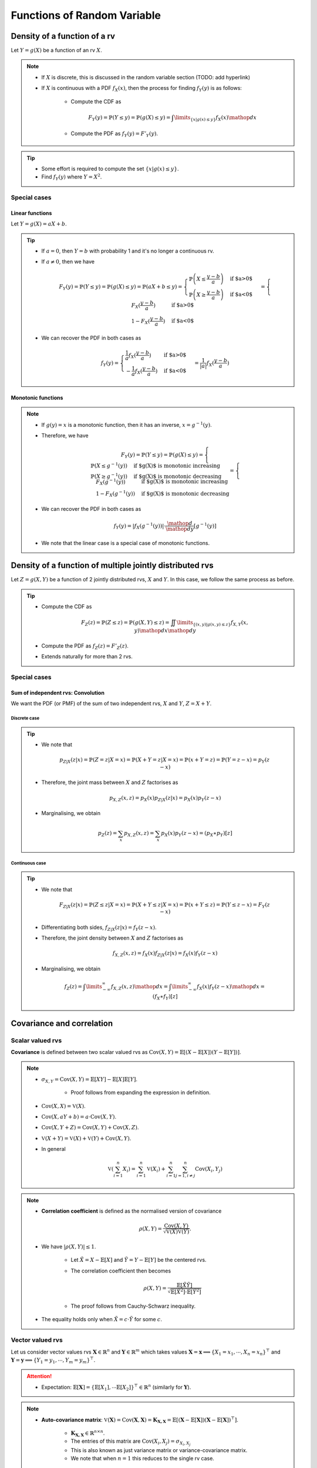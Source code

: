 ##########################################################################################
Functions of Random Variable
##########################################################################################

******************************************************************************************
Density of a function of a rv
******************************************************************************************
Let :math:`Y=g(X)` be a function of an rv :math:`X`.

.. note::
	* If :math:`X` is discrete, this is discussed in the random variable section (TODO: add hyperlink)
	* If :math:`X` is continuous with a PDF :math:`f_X(x)`, then the process for finding :math:`f_Y(y)` is as follows:

		* Compute the CDF as

			.. math:: F_Y(y)=\mathbb{P}(Y\leq y)=\mathbb{P}(g(X)\leq y)=\int\limits_{\{x|g(x)\leq y\}}f_X(x) \mathop{dx}
		* Compute the PDF as :math:`f_Y(y)=F'_Y(y)`.

.. tip::
	* Some effort is required to compute the set :math:`\{x|g(x)\leq y\}`.
	* Find :math:`f_Y(y)` where :math:`Y=X^2`.

Special cases
========================================================================
Linear functions
------------------------------------------------------------------------
Let :math:`Y=g(X)=aX+b`.

.. tip::
	* If :math:`a=0`, then :math:`Y=b` with probability 1 and it's no longer a continuous rv.
	* If :math:`a\neq 0`, then we have

		.. math:: F_Y(y)=\mathbb{P}(Y\leq y)=\mathbb{P}(g(X)\leq y)=\mathbb{P}(aX+b\leq y)=\begin{cases}\mathbb{P}\left(X\leq\frac{y-b}{a}\right) & \text{if $a>0$} \\ \mathbb{P}\left(X\geq\frac{y-b}{a}\right) & \text{if $a<0$}\end{cases}=\begin{cases}F_X(\frac{y-b}{a}) & \text{if $a>0$} \\ 1-F_X(\frac{y-b}{a}) & \text{if $a<0$}\end{cases}
	* We can recover the PDF in both cases as

		.. math:: f_Y(y)=\begin{cases}\frac{1}{a}f_X(\frac{y-b}{a}) & \text{if $a>0$} \\ -\frac{1}{a}f_X(\frac{y-b}{a}) & \text{if $a<0$}\end{cases}=\frac{1}{\left| a \right|}f_X(\frac{y-b}{a})

Monotonic functions
------------------------------------------------------------------------
.. note::
	* If :math:`g(y)=x` is a monotonic function, then it has an inverse, :math:`x=g^{-1}(y)`.
	* Therefore, we have

		.. math:: F_Y(y)=\mathbb{P}(Y\leq y)=\mathbb{P}(g(X)\leq y)=\begin{cases}\mathbb{P}(X\leq g^{-1}(y)) & \text{if $g(X)$ is monotonic increasing}\\\mathbb{P}(X\geq g^{-1}(y)) & \text{if $g(X)$ is monotonic decreasing}\end{cases}=\begin{cases}F_X(g^{-1}(y)) & \text{if $g(X)$ is monotonic increasing}\\1-F_X(g^{-1}(y)) & \text{if $g(X)$ is monotonic decreasing}\end{cases}
	* We can recover the PDF in both cases as

		.. math:: f_Y(y)=|f_X(g^{-1}(y))|\cdot\frac{\mathop{d}}{\mathop{dy}}\left[g^{-1}(y)\right]
	* We note that the linear case is a special case of monotonic functions.

******************************************************************************************
Density of a function of multiple jointly distributed rvs
******************************************************************************************
Let :math:`Z=g(X,Y)` be a function of 2 jointly distributed rvs, :math:`X` and :math:`Y`. In this case, we follow the same process as before.

.. tip::
	* Compute the CDF as

		.. math:: F_Z(z)=\mathbb{P}(Z\leq z)=\mathbb{P}(g(X,Y)\leq z)=\iint\limits_{\{(x,y)|g(x,y)\leq z\}}f_{X,Y}(x,y)\mathop{dx}\mathop{dy}
	* Compute the PDF as :math:`f_Z(z)=F'_Z(z)`.
	* Extends naturally for more than 2 rvs.

.. seealso::
	* Find the PDF of :math:`Z=X/Y`, where :math:`X` and :math:`Y` are independent and uniformly distributed in :math:`[0,1]`.
	* Two people join a call but they are late by an amount, independent of the other, that follows an exponential distribution with parameter :math:`\lambda`. Find the PDF of the difference in their joining time.

Special cases
========================================================================
Sum of independent rvs: Convolution
------------------------------------------------------------------------
We want the PDF (or PMF) of the sum of two independent rvs, :math:`X` and :math:`Y`, :math:`Z=X+Y`.

Discrete case
^^^^^^^^^^^^^^^^^^^^^^^^^^^^^^^^^^^^^^^^^^^^^^^^^^^^^^^^^^^^^^^^^^^^^^^^
.. tip::
	* We note that

		.. math:: p_{Z|X}(z|x)=\mathbb{P}(Z=z|X=x)=\mathbb{P}(X+Y=z|X=x)=\mathbb{P}(x+Y=z)=\mathbb{P}(Y=z-x)=p_{Y}(z-x)
	* Therefore, the joint mass between :math:`X` and :math:`Z` factorises as

		.. math:: p_{X,Z}(x,z)=p_X(x)p_{Z|X}(z|x)=p_X(x)p_{Y}(z-x)
	* Marginalising, we obtain

		.. math:: p_Z(z)=\sum_x p_{X,Z}(x,z)=\sum_x p_X(x)p_{Y}(z-x)=(p_X \ast p_Y)[z]

Continuous case
^^^^^^^^^^^^^^^^^^^^^^^^^^^^^^^^^^^^^^^^^^^^^^^^^^^^^^^^^^^^^^^^^^^^^^^^
.. tip::
	* We note that

		.. math:: F_{Z|X}(z|x)=\mathbb{P}(Z\leq z|X=x)=\mathbb{P}(X+Y\leq z|X=x)=\mathbb{P}(x+Y\leq z)=\mathbb{P}(Y\leq z-x)=F_{Y}(z-x)
	* Differentiating both sides, :math:`f_{Z|X}(z|x)=f_{Y}(z-x)`.
	* Therefore, the joint density between :math:`X` and :math:`Z` factorises as

		.. math:: f_{X,Z}(x,z)=f_X(x)f_{Z|X}(z|x)=f_X(x)f_{Y}(z-x)
	* Marginalising, we obtain

		.. math:: f_Z(z)=\int\limits_{-\infty}^\infty f_{X,Z}(x,z)\mathop{dx}=\int\limits_{-\infty}^\infty f_X(x)f_{Y}(z-x)\mathop{dx}=(f_X \ast f_Y)[z]

.. seealso::
	* Find the PDF of the sum of two independent normals.

******************************************************************************************
Covariance and correlation
******************************************************************************************

Scalar valued rvs
==========================================================================================
**Covariance** is defined between two scalar valued rvs as :math:`\mathrm{Cov}(X,Y)=\mathbb{E}[(X-\mathbb{E}[X])(Y-\mathbb{E}[Y])]`.

.. note::
	* :math:`\sigma_{X,Y}=\mathrm{Cov}(X,Y)=\mathbb{E}[XY]-\mathbb{E}[X]\mathbb{E}[Y]`.

		* Proof follows from expanding the expression in definition.
	* :math:`\mathrm{Cov}(X,X)=\mathbb{V}(X)`.
	* :math:`\mathrm{Cov}(X,aY+b)=a\cdot\mathrm{Cov}(X,Y)`.
	* :math:`\mathrm{Cov}(X,Y+Z)=\mathrm{Cov}(X,Y)+\mathrm{Cov}(X,Z)`.
	* :math:`\mathbb{V}(X+Y)=\mathbb{V}(X)+\mathbb{V}(Y)+\mathrm{Cov}(X,Y)`.
	* In general

		.. math:: \mathbb{V}\left(\sum_{i=1}^n X_i\right)=\sum_{i=1}^n \mathbb{V}(X_i)+\sum_{i=1}^n\sum_{j=1, i\neq j}^n\mathrm{Cov}(X_i,Y_j)

.. note::
	* **Correlation coefficient** is defined as the normalised version of covariance

		.. math:: \rho(X,Y)=\frac{\mathrm{Cov}(X,Y)}{\sqrt{\mathbb{V}(X)\mathbb{V}(Y)}}.
	* We have :math:`|\rho(X,Y)|\leq 1`.

		* Let :math:`\tilde{X}=X-\mathbb{E}[X]` and :math:`\tilde{Y}=Y-\mathbb{E}[Y]` be the centered rvs.
		* The correlation coefficient then becomes

			.. math:: \rho(X,Y)=\frac{\mathbb{E}[\tilde{X}\tilde{Y}]}{\sqrt{\mathbb{E}[\tilde{X}^2]\cdot \mathbb{E}[\tilde{Y}^2]}}
		* The proof follows from Cauchy-Schwarz inequality.
	* The equality holds only when :math:`\tilde{X}=c\cdot \tilde{Y}` for some :math:`c`.

.. seealso::
	* We can solve the hat problem using covariance.

Vector valued rvs
==========================================================================================
Let us consider vector values rvs :math:`\mathbf{X}\in\mathbb{R}^n` and :math:`\mathbf{Y}\in\mathbb{R}^m` which takes values :math:`\mathbf{X}=\mathbf{x}\implies\{X_1=x_1,\cdots,X_n=x_n\}^\top` and :math:`\mathbf{Y}=\mathbf{y}\implies\{Y_1=y_1,\cdots,Y_m=y_m\}^\top`.

.. attention::
	* Expectation: :math:`\mathbb{E}[\mathbf{X}]=\{\mathbb{E}[X_1],\cdots\mathbb{E}[X_2]\}^\top\in\mathbb{R}^n` (similarly for :math:`\mathbf{Y}`).

.. note::
	* **Auto-covariance matrix**: :math:`\mathbb{V}(\mathbf{X})=\mathrm{Cov}(\mathbf{X},\mathbf{X})=\mathbf{K}_{\mathbf{X,X}}=\mathbb{E}\left[\left(\mathbf{X}-\mathbb{E}[\mathbf{X}]\right)\left(\mathbf{X}-\mathbb{E}[\mathbf{X}]\right)^\top\right]`.

		* :math:`\mathbf{K}_{\mathbf{X,X}}\in\mathbb{R}^{n\times n}`.
		* The entries of this matrix are :math:`\mathrm{Cov}(X_i,X_j)=\sigma_{X_i,X_j}`
		* This is also known as just variance matrix or variance-covariance matrix.
		* We note that when :math:`n=1` this reduces to the single rv case.
	* **Auto-correlation matrix**: :math:`\mathbf{R}_{\mathbf{X,X}}=\mathbb{E}[\mathbf{X}\mathbf{X}^\top]`.

		* It is connected with auto-covariance as :math:`\mathbf{K}_{\mathbf{X,X}}=\mathbf{R}_{\mathbf{X,X}}-\mathbb{E}[\mathbf{X}]\mathbb{E}[\mathbf{X}]^\top`.
		* Let :math:`\bar{\mathbf{X}}=\mathbf{X}-\mathbb{E}[\mathbf{X}]` be the centered rv.

			* We note that in this case: :math:`\mathbf{K}_{\mathbf{X,X}}=\mathbf{R}_{\mathbf{X,X}}`.
		* **Precision matrix**: If it exists, :math:`\mathbf{K}_{\mathbf{X,X}}^{-1}` is known as precision matrix.
	* **Cross-covariance matrix**: :math:`\mathrm{Cov}(\mathbf{X},\mathbf{Y})=\mathbf{K}_{\mathbf{X,Y}}=\mathbb{E}\left[\left(\mathbf{X}-\mathbb{E}[\mathbf{X}]\right)\left(\mathbf{Y}-\mathbb{E}[\mathbf{Y}]\right)^\top\right]`.

		* :math:`\mathbf{K}_{\mathbf{X,Y}}\in\mathbb{R}^{n\times m}`.

******************************************************************************************
Fundamentals of Point Estimation
******************************************************************************************
.. note::
	* **Estimate**: If we do not know the exact value of a rv :math:`Y`, or an unknown, constant, parameter :math:`\theta`, we can use a **guess** (estimate). 
	
		* The **guess** is a rv which can be observed or calculated based on other rvs.
	* **Estimator**: The rv which takes estimates as values is known as the **estimator**.

		* Estimator for :math:`Y` is usually written as :math:`\hat{Y}`.
		* Estimates are the values that this rv can take, :math:`\hat{Y}=\hat{y}`.
		* **Standard error**: :math:`\text{se}(\hat{Y})=\sqrt{\mathbb{V}_Y(\hat{Y})}`.
	* **Estimation error**: :math:`\tilde{Y}=\hat{Y}-Y`.

		* **Bias of an estimator**: :math:`\text{bias}(\hat{Y})=\mathbb{E}_Y[\tilde{Y}]`.
		* **Mean squared error**: :math:`\text{mse}(\hat{Y})=\mathbb{E}_Y[\tilde{Y}^2]`.

			* We note that :math:`\mathbb{V}_Y(\tilde{Y})=\mathbb{E}_Y[\tilde{Y}^2]-\left(\mathbb{E}_Y[\tilde{Y}]\right)^2=\text{mse}(\hat{Y})-\text{bias}(\hat{Y})^2`.
			* This can be rewritten as :math:`\text{mse}(\hat{Y})=\text{bias}(\hat{Y})^2+\mathbb{V}_Y(\tilde{Y})`.
			* If the quantity we're estimating is an unknown constant :math:`\theta` instead of being a rv (as in classical statistical estimation of an unknown parameter),

				.. math:: \text{mse}(\hat{\theta})=\text{bias}(\hat{\theta})^2+\mathbb{V}_\theta(\hat{\theta}-\theta)=\text{bias}(\hat{\theta})^2+\mathbb{V}_\theta(\hat{\theta})=\text{bias}(\hat{\theta})^2+\text{se}(\hat{\theta})^2

Point estimation using conditional expectation
==========================================================================================
.. note::
	* We assume that knowing :math:`X`, we can infer about an rv :math:`Y` (or, equivalently, an unknown constant :math:`theta`).

		* We assume that conditional density :math:`f_{Y|X}(y|x)` is known.
	
			* [**Discriminative**] We might have access to the conditional density directly.
			* [**Generative**] We might have access to the joint density :math:`f_{X,Y}(x,y)` and we can compute the conditional with Bayes theorem. 
	* From law of iterated expectation, we have :math:`\mathbb{E}[Y]=\mathbb{E}[\mathbb{E}[Y|X]]`
	* Therefore

		* Estimator: :math:`\hat{Y}=\mathbb{E}[Y|X]` can be thought of as an estimator of :math:`X` as their expected values are the same.

			* For a given value of :math:`X=x`, the estimation is :math:`\hat{y}=\mathbb{E}[Y|X=x]=r(x)`.
			* The function :math:`r(x)` is known called **regression function**.
		* Bias: Since :math:`\tilde{Y}` is expected to be 0

			.. math:: \text{bias}(\hat{Y})=\mathbb{E}[\tilde{Y}]=\mathbb{E}[\mathbb{E}[Y|X]]-\mathbb{E}[Y]=0\implies\text{mse}(\hat{Y})=\text{se}(\hat{Y})^2
		* This error is uncorrelated with the estimator.

			* We note that

				.. math:: \mathrm{Cov}(\hat{Y},\tilde{Y})=\mathbb{E}[\hat{Y}\tilde{Y}]-\mathbb{E}[\hat{Y}]\mathbb{E}[\tilde{Y}]=\mathbb{E}[\hat{Y}\tilde{Y}]
			* Invoking law of iterated expectation

				.. math:: \mathbb{E}[\hat{Y}\tilde{Y}]=\mathbb{E}[\mathbb{E}[\hat{Y}\tilde{Y}|X]]
			* Given :math:`X`, :math:`\hat{Y}` is constant.

				.. math:: \mathbb{E}[\mathbb{E}[\hat{Y}\tilde{Y}|X]]=\mathbb{E}[\hat{Y}\cdot\mathbb{E}[\tilde{Y}|X]]=\mathbb{E}[\hat{Y}\cdot\mathbb{E}[(\hat{Y}-Y)|X]]=\mathbb{E}[\hat{Y}\cdot\mathbb{E}[\hat{Y}|X]]-\mathbb{E}[\hat{Y}\cdot\mathbb{E}[Y|X]]=\mathbb{E}[\hat{Y}^2]-\mathbb{E}[\hat{Y}^2]=0
		* Therefore, we have :math:`\mathbb{V}(Y)=\mathbb{V}(\hat{Y})+\mathbb{V}(\tilde{Y})=\text{se}(\hat{Y})^2+\text{mse}(\hat{Y})`.

Conditional variance
========================================================================
.. note::
	We can define conditional variance as :math:`\mathbb{V}(X|Y)=\mathbb{E}[(X-\mathbb{E}[X|Y])^2|Y]` such that
	
		.. math:: \mathbb{E}[\mathbb{V}(X|Y)]=\mathbb{E}[\mathbb{E}[(X-\mathbb{E}[X|Y])^2|Y]]=\mathbb{E}[(X-\mathbb{E}[X|Y])^2]=\mathrm{E}[\tilde{X}^2]=\mathbb{V}(\tilde{X})

Law of iterated variance
========================================================================

.. note::
	We can rewrite the variance relation using this new notation

		.. math:: \mathbb{V}(X)=\mathbb{V}(\mathbb{E}[X|Y])+\mathbb{E}[\mathbb{V}(X|Y)]

.. tip::
	The iterated law of expectation and variance allows us to tackle complicated cases by taking help in conditioning.

.. seealso::
	* A coin with unknown probability of head is tossed :math:`n` times. The probability is known to be uniform in :math:`[0,1]`. Let :math:`X` is the total number of heads. Find :math:`\mathbb{E}[X]` and :math:`\mathbb{V}(X)`.

******************************************************************************************
Transforms of rv
******************************************************************************************
Moment Generating Function
========================================================================
.. note::
	* Moment generating function (MGF) of a rv is defined as a function of another parameter :math:`s`

		.. math:: M_X(s)=\mathbb{E}[e^{sX}]
	* This closely relates to the **Laplace Transform** (see stat stackexchange post `here <https://stats.stackexchange.com/questions/238776/how-would-you-explain-moment-generating-functionmgf-in-laymans-terms>`_)
	* We note that

		.. math:: M_X(s)=\mathbb{E}[e^{sX}]=\int\left(1+sx+\frac{s^2x^2}{2!}+\cdots\right)\mathop{dx}=1+s\cdot\mathbb{E}[X]+\frac{s^2}{2!}\cdot\mathbb{E}[X^2]+\cdots

		* From this, we establish that :math:`\frac{\mathop{d}^n}{\mathop{ds}^n}\left(M_X(s)\right)|_{s=0}=\mathbb{E}[X^n]`.
	* Extends to the multivariate case as

		.. math:: M_{X_1,X_2,\cdots,X_n}(s_1,s_2,\cdots,s_n)=\mathbb{E}[e^{\sum_{i=1}^n s_i X_i}]
	* For two independent rvs :math:`X` and :math:`Y`, the MGF of their sum :math:`Z=X+Y` is given by 

		.. math:: M_{Z}(s)=\mathbb{E}[e^{sX+sY}]=\mathbb{E}[e^{sX}e^{sY}]=\mathbb{E}[e^{sX}]\mathbb{E}[e^{sY}]=M_{X}(s)\cdot M_{Y}(s)
	* The above extends for multiple independent rvs.

.. attention::
	MGFs completely determines the CDFs and densities/mass functions.

.. tip::
	* Knowing MGF often helps us find the moments easier than direct approach.
	* Find the expectation and variance of exponential distribution in normal way and using MGF.

.. seealso::
	Find the expectation, variance and the transform of the sum of independent rvs where the number of terms is also a rv.
